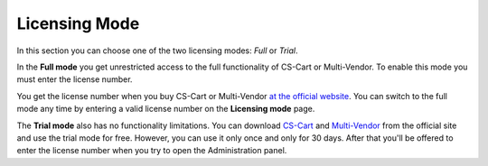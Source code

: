 **************
Licensing Mode
**************

In this section you can choose one of the two licensing modes: *Full* or *Trial*.

In the **Full mode** you get unrestricted access to the full functionality of CS-Cart or Multi-Vendor. To enable this mode you must enter the license number.

You get the license number when you buy CS-Cart or Multi-Vendor `at the official website <https://www.cs-cart.com/compare.html>`_. You can switch to the full mode any time by entering a valid license number on the **Licensing mode** page.

The **Trial mode** also has no functionality limitations. You can download `CS-Cart <https://www.cs-cart.com/download-cs-cart.html>`_ and `Multi-Vendor <https://www.cs-cart.com/download-multivendor.html>`_ from the official site and use the trial mode for free. However, you can use it only once and only for 30 days. After that you'll be offered to enter the license number when you try to open the Administration panel.

